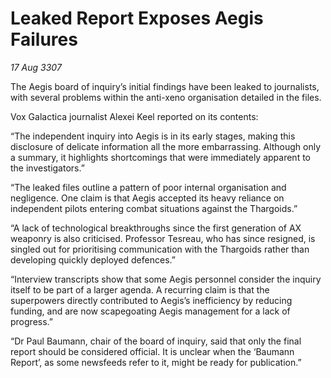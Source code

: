 * Leaked Report Exposes Aegis Failures

/17 Aug 3307/

The Aegis board of inquiry’s initial findings have been leaked to journalists, with several problems within the anti-xeno organisation detailed in the files. 

Vox Galactica journalist Alexei Keel reported on its contents: 

“The independent inquiry into Aegis is in its early stages, making this disclosure of delicate information all the more embarrassing. Although only a summary, it highlights shortcomings that were immediately apparent to the investigators.” 

“The leaked files outline a pattern of poor internal organisation and negligence. One claim is that Aegis accepted its heavy reliance on independent pilots entering combat situations against the Thargoids.”  

“A lack of technological breakthroughs since the first generation of AX weaponry is also criticised. Professor Tesreau, who has since resigned, is singled out for prioritising communication with the Thargoids rather than developing quickly deployed defences.” 

“Interview transcripts show that some Aegis personnel consider the inquiry itself to be part of a larger agenda. A recurring claim is that the superpowers directly contributed to Aegis’s inefficiency by reducing funding, and are now scapegoating Aegis management for a lack of progress.” 

“Dr Paul Baumann, chair of the board of inquiry, said that only the final report should be considered official. It is unclear when the ‘Baumann Report’, as some newsfeeds refer to it, might be ready for publication.”